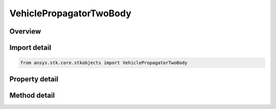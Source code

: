 VehiclePropagatorTwoBody
========================

.. py:class:: ansys.stk.core.stkobjects.VehiclePropagatorTwoBody

   Bases: :py:class:`~ansys.stk.core.stkobjects.IVehiclePropagator`

   Class defining the two body propagator.

.. py:currentmodule:: VehiclePropagatorTwoBody

Overview
--------

.. tab-set::

    .. tab-item:: Methods
        
        .. list-table::
            :header-rows: 0
            :widths: auto

            * - :py:attr:`~ansys.stk.core.stkobjects.VehiclePropagatorTwoBody.propagate`
              - Propagates the satellite's path using the specified time interval.

    .. tab-item:: Properties
        
        .. list-table::
            :header-rows: 0
            :widths: auto

            * - :py:attr:`~ansys.stk.core.stkobjects.VehiclePropagatorTwoBody.step`
              - Step size. Uses Time Dimension.
            * - :py:attr:`~ansys.stk.core.stkobjects.VehiclePropagatorTwoBody.initial_state`
              - Get the initial state.
            * - :py:attr:`~ansys.stk.core.stkobjects.VehiclePropagatorTwoBody.ephemeris_interval`
              - Get the propagator's ephemeris interval.
            * - :py:attr:`~ansys.stk.core.stkobjects.VehiclePropagatorTwoBody.propagation_frame`
              - Gets or sets the propagation frame.
            * - :py:attr:`~ansys.stk.core.stkobjects.VehiclePropagatorTwoBody.supported_propagation_frames`
              - Returns supported propagation frames.



Import detail
-------------

.. code-block:: python

    from ansys.stk.core.stkobjects import VehiclePropagatorTwoBody


Property detail
---------------

.. py:property:: step
    :canonical: ansys.stk.core.stkobjects.VehiclePropagatorTwoBody.step
    :type: float

    Step size. Uses Time Dimension.

.. py:property:: initial_state
    :canonical: ansys.stk.core.stkobjects.VehiclePropagatorTwoBody.initial_state
    :type: VehicleInitialState

    Get the initial state.

.. py:property:: ephemeris_interval
    :canonical: ansys.stk.core.stkobjects.VehiclePropagatorTwoBody.ephemeris_interval
    :type: ITimeToolTimeIntervalSmartInterval

    Get the propagator's ephemeris interval.

.. py:property:: propagation_frame
    :canonical: ansys.stk.core.stkobjects.VehiclePropagatorTwoBody.propagation_frame
    :type: VEHICLE_PROPAGATION_FRAME

    Gets or sets the propagation frame.

.. py:property:: supported_propagation_frames
    :canonical: ansys.stk.core.stkobjects.VehiclePropagatorTwoBody.supported_propagation_frames
    :type: list

    Returns supported propagation frames.


Method detail
-------------

.. py:method:: propagate(self) -> None
    :canonical: ansys.stk.core.stkobjects.VehiclePropagatorTwoBody.propagate

    Propagates the satellite's path using the specified time interval.

    :Returns:

        :obj:`~None`








